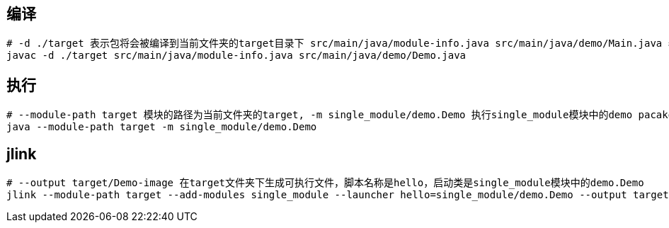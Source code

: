 == 编译 ==

[source, BASH]
----
# -d ./target 表示包将会被编译到当前文件夹的target目录下 src/main/java/module-info.java src/main/java/demo/Main.java 表示需要编译的java文件
javac -d ./target src/main/java/module-info.java src/main/java/demo/Demo.java
----

== 执行 ==

[source, BASH]
----
# --module-path target 模块的路径为当前文件夹的target, -m single_module/demo.Demo 执行single_module模块中的demo pacakge下的Demo类
java --module-path target -m single_module/demo.Demo
----

== jlink ==

[source,BASH]
----
# --output target/Demo-image 在target文件夹下生成可执行文件，脚本名称是hello，启动类是single_module模块中的demo.Demo
jlink --module-path target --add-modules single_module --launcher hello=single_module/demo.Demo --output target/Demo-image
----